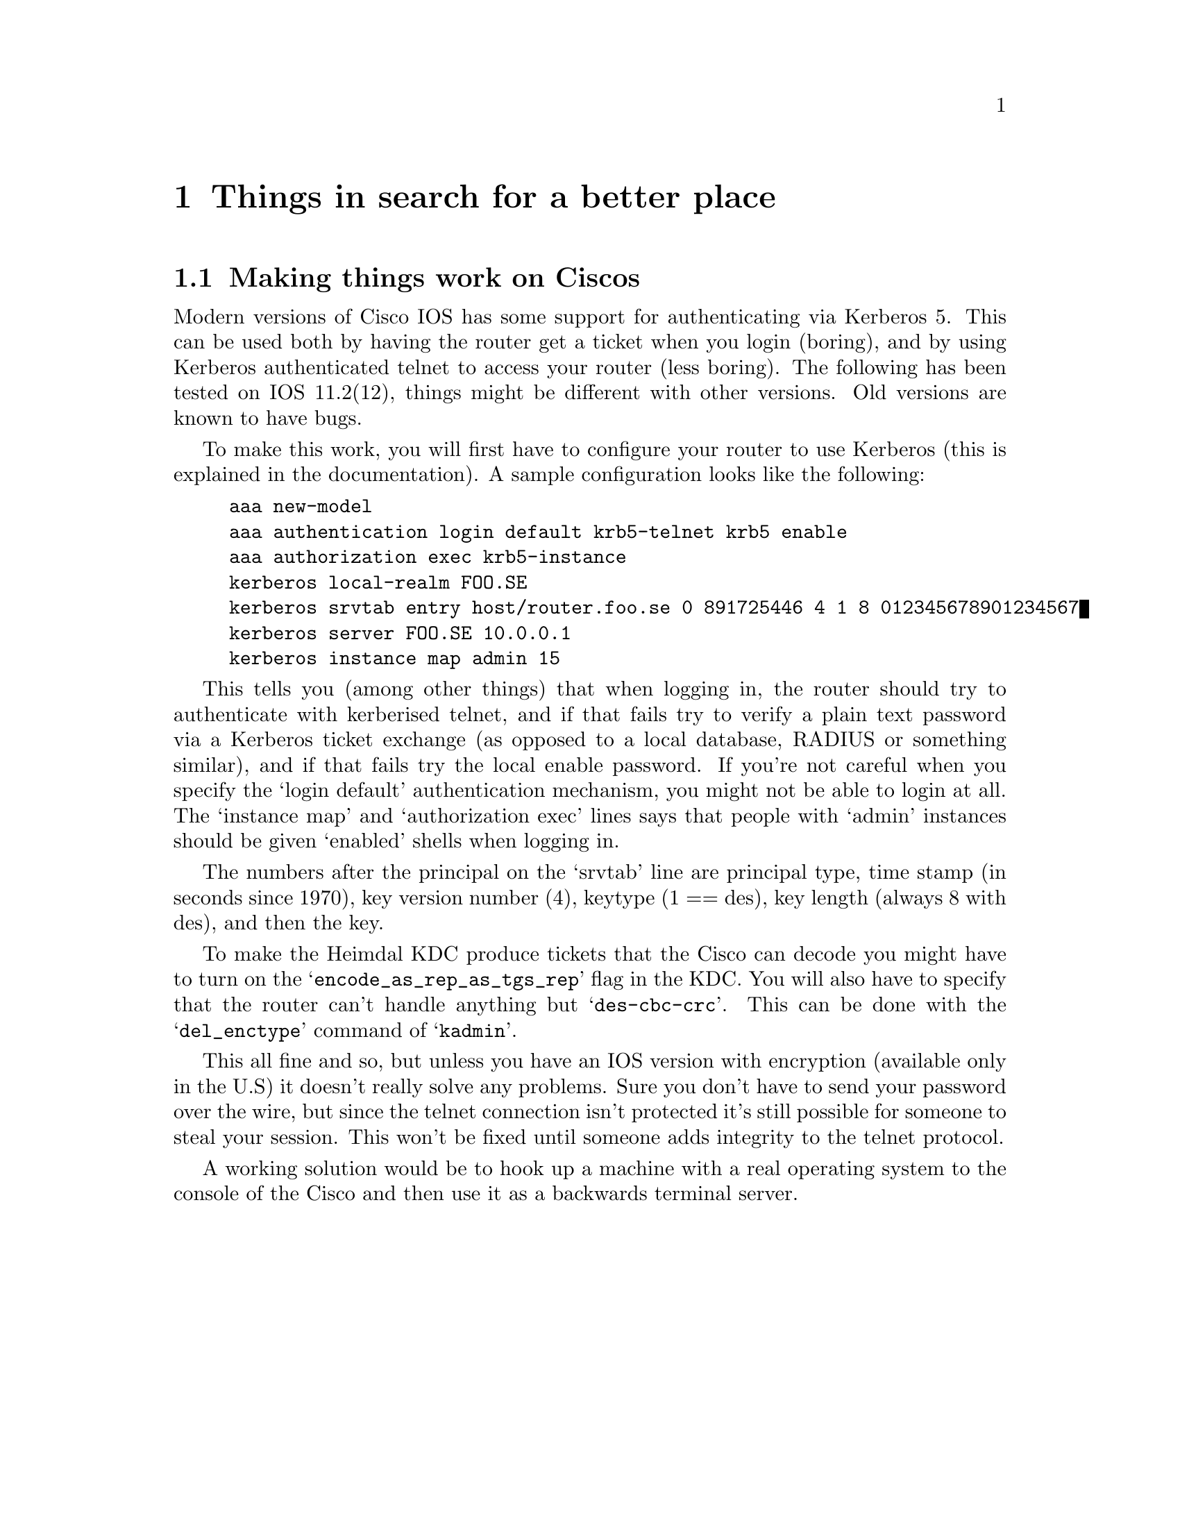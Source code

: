 @c Id
@c $NetBSD: misc.texi,v 1.1.1.2.28.1 2017/03/20 06:51:39 pgoyette Exp $

@node Things in search for a better place, Kerberos 4 issues, Applications, Top
@chapter Things in search for a better place

@section Making things work on Ciscos

Modern versions of Cisco IOS has some support for authenticating via
Kerberos 5. This can be used both by having the router get a ticket when
you login (boring), and by using Kerberos authenticated telnet to access
your router (less boring). The following has been tested on IOS
11.2(12), things might be different with other versions. Old versions
are known to have bugs.

To make this work, you will first have to configure your router to use
Kerberos (this is explained in the documentation). A sample
configuration looks like the following:

@example
aaa new-model
aaa authentication login default krb5-telnet krb5 enable
aaa authorization exec krb5-instance
kerberos local-realm FOO.SE
kerberos srvtab entry host/router.foo.se 0 891725446 4 1 8 012345678901234567
kerberos server FOO.SE 10.0.0.1
kerberos instance map admin 15
@end example

This tells you (among other things) that when logging in, the router
should try to authenticate with kerberised telnet, and if that fails try
to verify a plain text password via a Kerberos ticket exchange (as
opposed to a local database, RADIUS or something similar), and if that
fails try the local enable password. If you're not careful when you
specify the `login default' authentication mechanism, you might not be
able to login at all. The `instance map' and `authorization exec' lines
says that people with `admin' instances should be given `enabled' shells
when logging in.

The numbers after the principal on the `srvtab' line are principal type,
time stamp (in seconds since 1970), key version number (4), keytype (1 ==
des), key length (always 8 with des), and then the key.

To make the Heimdal KDC produce tickets that the Cisco can decode you
might have to turn on the @samp{encode_as_rep_as_tgs_rep} flag in the
KDC. You will also have to specify that the router can't handle anything
but @samp{des-cbc-crc}. This can be done with the @samp{del_enctype}
command of @samp{kadmin}.

This all fine and so, but unless you have an IOS version with encryption
(available only in the U.S) it doesn't really solve any problems. Sure
you don't have to send your password over the wire, but since the telnet
connection isn't protected it's still possible for someone to steal your
session. This won't be fixed until someone adds integrity to the telnet
protocol.

A working solution would be to hook up a machine with a real operating
system to the console of the Cisco and then use it as a backwards
terminal server.
